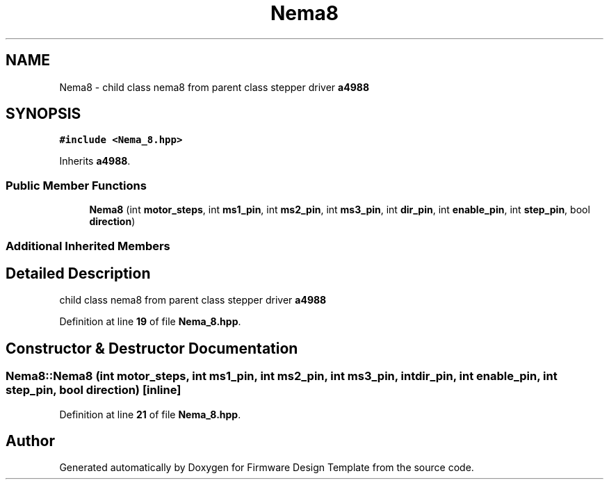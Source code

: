 .TH "Nema8" 3 "Tue May 24 2022" "Version 0.2" "Firmware Design Template" \" -*- nroff -*-
.ad l
.nh
.SH NAME
Nema8 \- child class nema8 from parent class stepper driver \fBa4988\fP  

.SH SYNOPSIS
.br
.PP
.PP
\fC#include <Nema_8\&.hpp>\fP
.PP
Inherits \fBa4988\fP\&.
.SS "Public Member Functions"

.in +1c
.ti -1c
.RI "\fBNema8\fP (int \fBmotor_steps\fP, int \fBms1_pin\fP, int \fBms2_pin\fP, int \fBms3_pin\fP, int \fBdir_pin\fP, int \fBenable_pin\fP, int \fBstep_pin\fP, bool \fBdirection\fP)"
.br
.in -1c
.SS "Additional Inherited Members"
.SH "Detailed Description"
.PP 
child class nema8 from parent class stepper driver \fBa4988\fP 
.PP
Definition at line \fB19\fP of file \fBNema_8\&.hpp\fP\&.
.SH "Constructor & Destructor Documentation"
.PP 
.SS "Nema8::Nema8 (int motor_steps, int ms1_pin, int ms2_pin, int ms3_pin, int dir_pin, int enable_pin, int step_pin, bool direction)\fC [inline]\fP"

.PP
Definition at line \fB21\fP of file \fBNema_8\&.hpp\fP\&.

.SH "Author"
.PP 
Generated automatically by Doxygen for Firmware Design Template from the source code\&.

